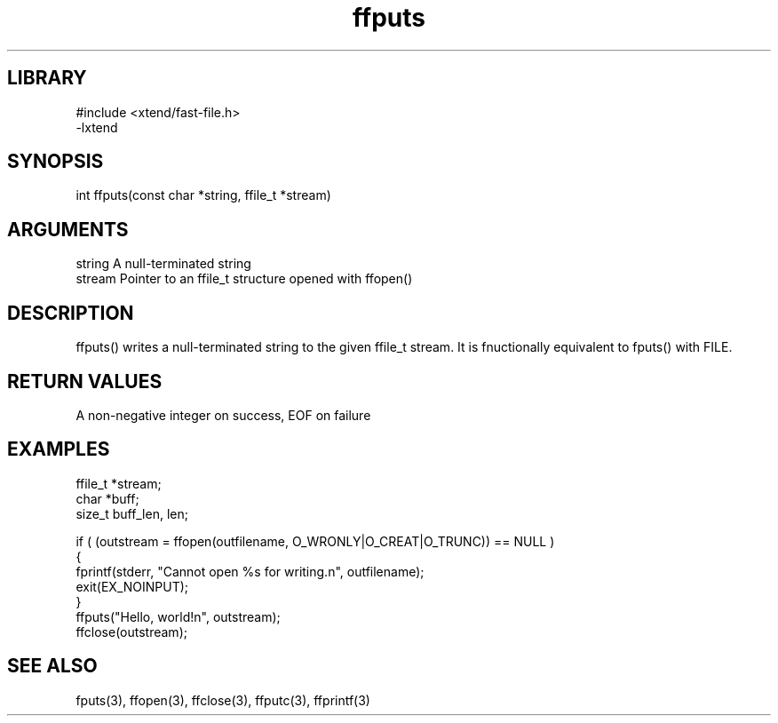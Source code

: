\" Generated by c2man from ffputs.c
.TH ffputs 3

.SH LIBRARY
\" Indicate #includes, library name, -L and -l flags
.nf
.na
#include <xtend/fast-file.h>
-lxtend
.ad
.fi

\" Convention:
\" Underline anything that is typed verbatim - commands, etc.
.SH SYNOPSIS
.PP
.nf
.na
int     ffputs(const char *string, ffile_t *stream)
.ad
.fi

.SH ARGUMENTS
.nf
.na
string      A null-terminated string
stream      Pointer to an ffile_t structure opened with ffopen()
.ad
.fi

.SH DESCRIPTION

ffputs() writes a null-terminated string to the given ffile_t
stream.  It is fnuctionally equivalent to fputs() with FILE.

.SH RETURN VALUES

A non-negative integer on success, EOF on failure

.SH EXAMPLES
.nf
.na

ffile_t *stream;
char    *buff;
size_t  buff_len, len;

if ( (outstream = ffopen(outfilename, O_WRONLY|O_CREAT|O_TRUNC)) == NULL )
{
    fprintf(stderr, "Cannot open %s for writing.n", outfilename);
    exit(EX_NOINPUT);
}
ffputs("Hello, world!n", outstream);
ffclose(outstream);
.ad
.fi

.SH SEE ALSO

fputs(3), ffopen(3), ffclose(3), ffputc(3), ffprintf(3)

